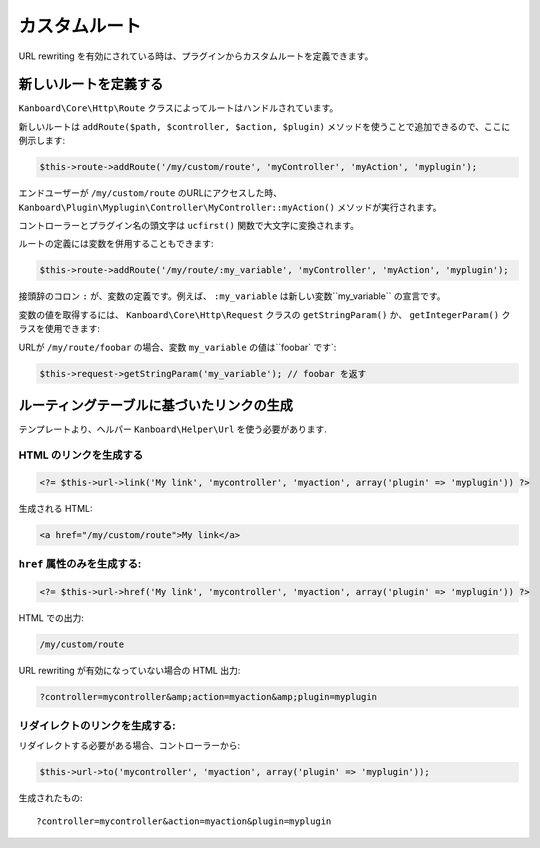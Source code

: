 カスタムルート
=============

URL rewriting を有効にされている時は、プラグインからカスタムルートを定義できます。

新しいルートを定義する
-----------------

``Kanboard\Core\Http\Route`` クラスによってルートはハンドルされています。

新しいルートは ``addRoute($path, $controller, $action, $plugin)`` メソッドを使うことで追加できるので、ここに例示します:

.. code:: php

    $this->route->addRoute('/my/custom/route', 'myController', 'myAction', 'myplugin');

エンドユーザーが ``/my/custom/route`` のURLにアクセスした時、``Kanboard\Plugin\Myplugin\Controller\MyController::myAction()`` メソッドが実行されます。

コントローラーとプラグイン名の頭文字は ``ucfirst()`` 関数で大文字に変換されます。

ルートの定義には変数を併用することもできます:

.. code:: php

    $this->route->addRoute('/my/route/:my_variable', 'myController', 'myAction', 'myplugin');

接頭辞のコロン ``:`` が、変数の定義です。例えば、 ``:my_variable`` は新しい変数``my_variable`` の宣言です。

変数の値を取得するには、 ``Kanboard\Core\Http\Request`` クラスの ``getStringParam()`` か、 ``getIntegerParam()`` クラスを使用できます:

URLが ``/my/route/foobar`` の場合、変数 ``my_variable`` の値は``foobar` です`:

.. code:: php

    $this->request->getStringParam('my_variable'); // foobar を返す

ルーティングテーブルに基づいたリンクの生成
-----------------------------------------

テンプレートより、ヘルパー ``Kanboard\Helper\Url`` を使う必要があります.

HTML のリンクを生成する
~~~~~~~~~~~~~~~~~~~~

.. code:: php

    <?= $this->url->link('My link', 'mycontroller', 'myaction', array('plugin' => 'myplugin')) ?>

生成される HTML:

.. code:: html

    <a href="/my/custom/route">My link</a>

``href`` 属性のみを生成する:
~~~~~~~~~~~~~~~~~~~~~~~~~~~~~~~~~~~~~

.. code:: php

    <?= $this->url->href('My link', 'mycontroller', 'myaction', array('plugin' => 'myplugin')) ?>

HTML での出力:

.. code:: html

    /my/custom/route

URL rewriting が有効になっていない場合の HTML 出力:

.. code:: html

    ?controller=mycontroller&amp;action=myaction&amp;plugin=myplugin

リダイレクトのリンクを生成する:
~~~~~~~~~~~~~~~~~~~~~~~

リダイレクトする必要がある場合、コントローラーから:

.. code:: php

    $this->url->to('mycontroller', 'myaction', array('plugin' => 'myplugin'));

生成されたもの:

::

    ?controller=mycontroller&action=myaction&plugin=myplugin
